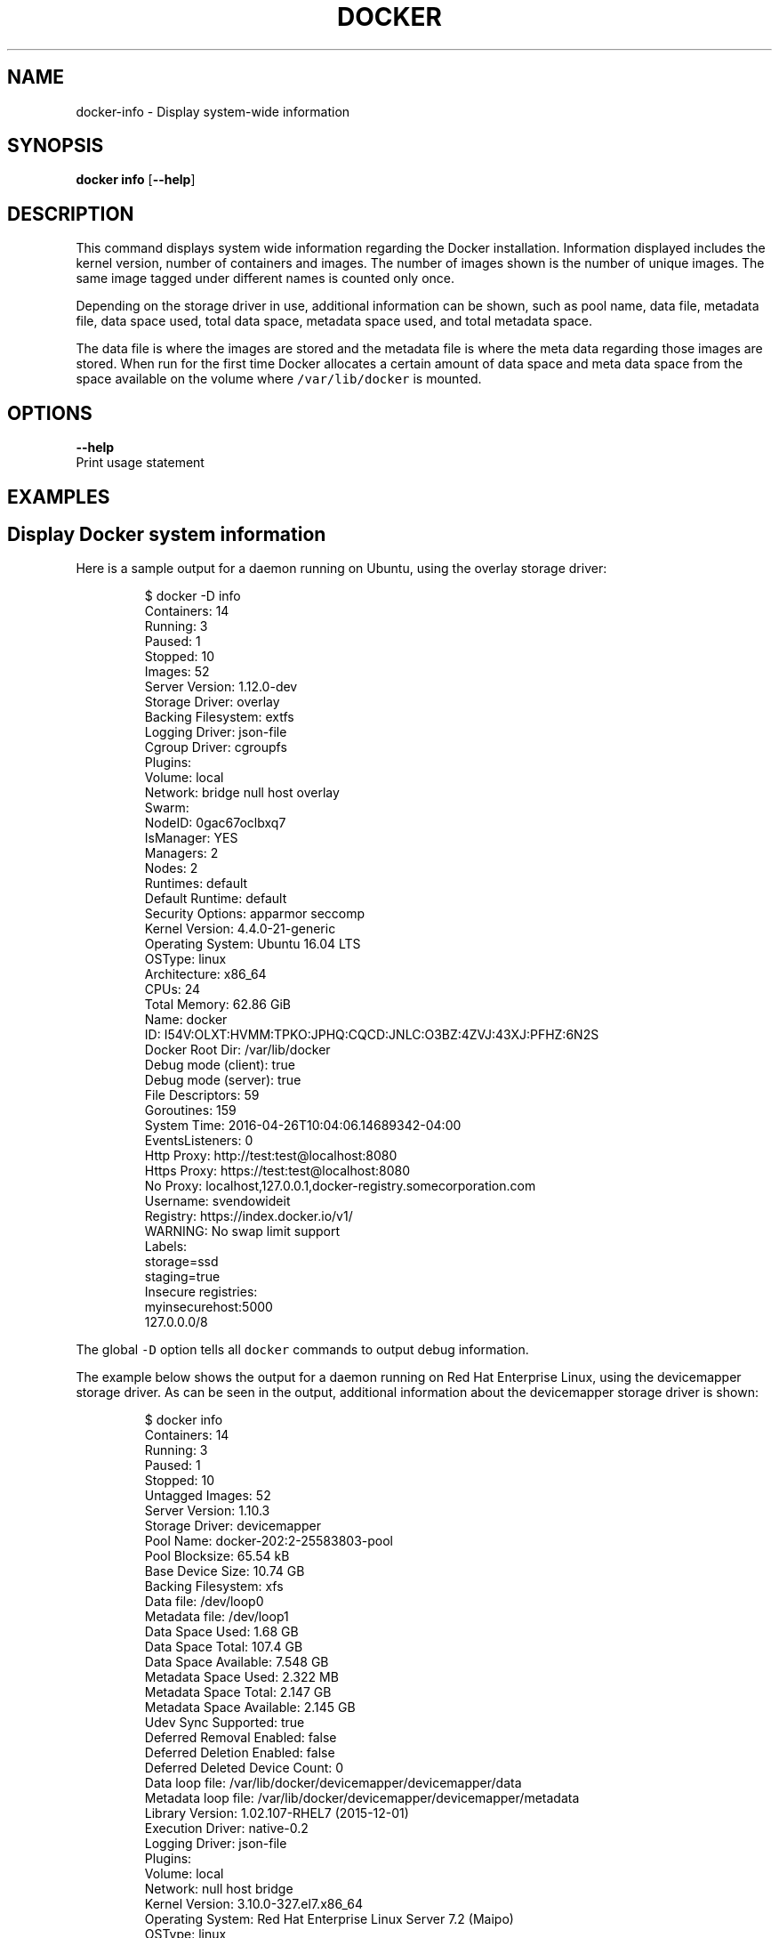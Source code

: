 .TH "DOCKER" "1" " Docker User Manuals" "Docker Community" "JUNE 2014" 
.nh
.ad l


.SH NAME
.PP
docker\-info \- Display system\-wide information


.SH SYNOPSIS
.PP
\fBdocker info\fP
[\fB\-\-help\fP]


.SH DESCRIPTION
.PP
This command displays system wide information regarding the Docker installation.
Information displayed includes the kernel version, number of containers and images.
The number of images shown is the number of unique images. The same image tagged
under different names is counted only once.

.PP
Depending on the storage driver in use, additional information can be shown, such
as pool name, data file, metadata file, data space used, total data space, metadata
space used, and total metadata space.

.PP
The data file is where the images are stored and the metadata file is where the
meta data regarding those images are stored. When run for the first time Docker
allocates a certain amount of data space and meta data space from the space
available on the volume where \fB\fC/var/lib/docker\fR is mounted.


.SH OPTIONS
.PP
\fB\-\-help\fP
  Print usage statement


.SH EXAMPLES
.SH Display Docker system information
.PP
Here is a sample output for a daemon running on Ubuntu, using the overlay
storage driver:

.PP
.RS

.nf
$ docker \-D info
Containers: 14
 Running: 3
 Paused: 1
 Stopped: 10
Images: 52
Server Version: 1.12.0\-dev
Storage Driver: overlay
 Backing Filesystem: extfs
Logging Driver: json\-file
Cgroup Driver: cgroupfs
Plugins:
 Volume: local
 Network: bridge null host overlay
Swarm: 
 NodeID: 0gac67oclbxq7
 IsManager: YES
 Managers: 2
 Nodes: 2
Runtimes: default
Default Runtime: default
Security Options: apparmor seccomp
Kernel Version: 4.4.0\-21\-generic
Operating System: Ubuntu 16.04 LTS
OSType: linux
Architecture: x86\_64
CPUs: 24
Total Memory: 62.86 GiB
Name: docker
ID: I54V:OLXT:HVMM:TPKO:JPHQ:CQCD:JNLC:O3BZ:4ZVJ:43XJ:PFHZ:6N2S
Docker Root Dir: /var/lib/docker
Debug mode (client): true
Debug mode (server): true
 File Descriptors: 59
 Goroutines: 159
 System Time: 2016\-04\-26T10:04:06.14689342\-04:00
 EventsListeners: 0
Http Proxy: http://test:test@localhost:8080
Https Proxy: https://test:test@localhost:8080
No Proxy: localhost,127.0.0.1,docker\-registry.somecorporation.com
Username: svendowideit
Registry: https://index.docker.io/v1/
WARNING: No swap limit support
Labels:
 storage=ssd
 staging=true
Insecure registries:
 myinsecurehost:5000
 127.0.0.0/8

.fi
.RE

.PP
The global \fB\fC\-D\fR option tells all \fB\fCdocker\fR commands to output debug information.

.PP
The example below shows the output for a daemon running on Red Hat Enterprise Linux,
using the devicemapper storage driver. As can be seen in the output, additional
information about the devicemapper storage driver is shown:

.PP
.RS

.nf
$ docker info
Containers: 14
 Running: 3
 Paused: 1
 Stopped: 10
Untagged Images: 52
Server Version: 1.10.3
Storage Driver: devicemapper
 Pool Name: docker\-202:2\-25583803\-pool
 Pool Blocksize: 65.54 kB
 Base Device Size: 10.74 GB
 Backing Filesystem: xfs
 Data file: /dev/loop0
 Metadata file: /dev/loop1
 Data Space Used: 1.68 GB
 Data Space Total: 107.4 GB
 Data Space Available: 7.548 GB
 Metadata Space Used: 2.322 MB
 Metadata Space Total: 2.147 GB
 Metadata Space Available: 2.145 GB
 Udev Sync Supported: true
 Deferred Removal Enabled: false
 Deferred Deletion Enabled: false
 Deferred Deleted Device Count: 0
 Data loop file: /var/lib/docker/devicemapper/devicemapper/data
 Metadata loop file: /var/lib/docker/devicemapper/devicemapper/metadata
 Library Version: 1.02.107\-RHEL7 (2015\-12\-01)
Execution Driver: native\-0.2
Logging Driver: json\-file
Plugins:
 Volume: local
 Network: null host bridge
Kernel Version: 3.10.0\-327.el7.x86\_64
Operating System: Red Hat Enterprise Linux Server 7.2 (Maipo)
OSType: linux
Architecture: x86\_64
CPUs: 1
Total Memory: 991.7 MiB
Name: ip\-172\-30\-0\-91.ec2.internal
ID: I54V:OLXT:HVMM:TPKO:JPHQ:CQCD:JNLC:O3BZ:4ZVJ:43XJ:PFHZ:6N2S
Docker Root Dir: /var/lib/docker
Debug mode (client): false
Debug mode (server): false
Username: xyz
Registry: https://index.docker.io/v1/
Insecure registries:
 myinsecurehost:5000
 127.0.0.0/8

.fi
.RE


.SH HISTORY
.PP
April 2014, Originally compiled by William Henry (whenry at redhat dot com)
based on docker.com source material and internal work.
June 2014, updated by Sven Dowideit 
\[la]SvenDowideit@home.org.au\[ra]
